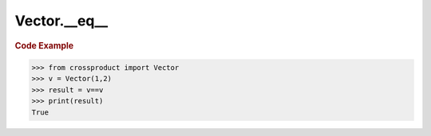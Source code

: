 Vector.__eq__
=============

.. automethod:: crossproduct.crossproduct.Vector.__eq__

.. rubric:: Code Example

.. code-block:: python

   >>> from crossproduct import Vector
   >>> v = Vector(1,2)
   >>> result = v==v
   >>> print(result)
   True
